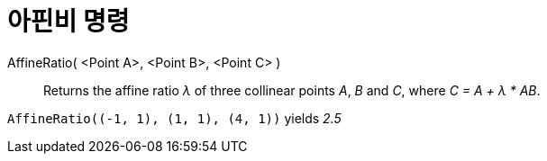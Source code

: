 = 아핀비 명령
:page-en: commands/AffineRatio
ifdef::env-github[:imagesdir: /ko/modules/ROOT/assets/images]

AffineRatio( <Point A>, <Point B>, <Point C> )::
  Returns the affine ratio _λ_ of three collinear points _A_, _B_ and _C_, where _C = A + λ * AB_.

[EXAMPLE]
====

`++AffineRatio((-1, 1), (1, 1), (4, 1))++` yields _2.5_

====
